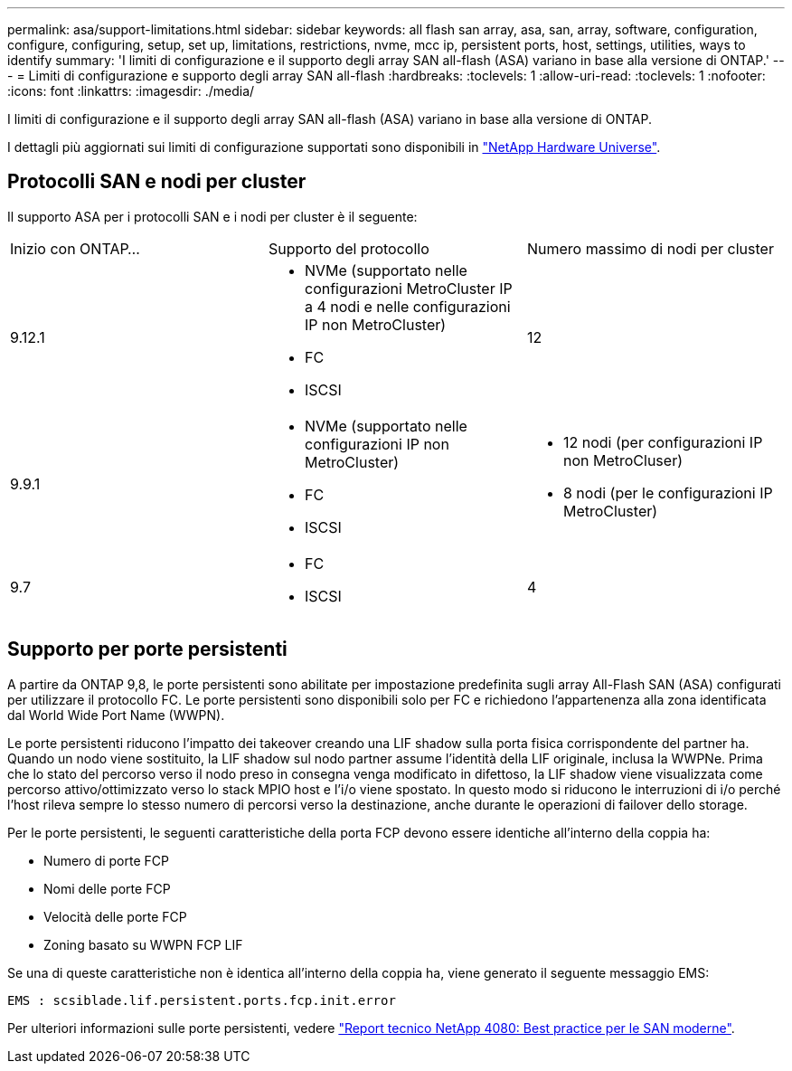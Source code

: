 ---
permalink: asa/support-limitations.html 
sidebar: sidebar 
keywords: all flash san array, asa, san, array, software, configuration, configure, configuring, setup, set up, limitations, restrictions, nvme, mcc ip, persistent ports, host, settings, utilities, ways to identify 
summary: 'I limiti di configurazione e il supporto degli array SAN all-flash (ASA) variano in base alla versione di ONTAP.' 
---
= Limiti di configurazione e supporto degli array SAN all-flash
:hardbreaks:
:toclevels: 1
:allow-uri-read: 
:toclevels: 1
:nofooter: 
:icons: font
:linkattrs: 
:imagesdir: ./media/


[role="lead"]
I limiti di configurazione e il supporto degli array SAN all-flash (ASA) variano in base alla versione di ONTAP.

I dettagli più aggiornati sui limiti di configurazione supportati sono disponibili in link:https://hwu.netapp.com/["NetApp Hardware Universe"^].



== Protocolli SAN e nodi per cluster

Il supporto ASA per i protocolli SAN e i nodi per cluster è il seguente:

[cols="3*"]
|===


| Inizio con ONTAP... | Supporto del protocollo | Numero massimo di nodi per cluster 


| 9.12.1  a| 
* NVMe (supportato nelle configurazioni MetroCluster IP a 4 nodi e nelle configurazioni IP non MetroCluster)
* FC
* ISCSI

| 12 


| 9.9.1  a| 
* NVMe (supportato nelle configurazioni IP non MetroCluster)
* FC
* ISCSI

 a| 
* 12 nodi (per configurazioni IP non MetroCluser)
* 8 nodi (per le configurazioni IP MetroCluster)




| 9.7  a| 
* FC
* ISCSI

| 4 
|===


== Supporto per porte persistenti

A partire da ONTAP 9,8, le porte persistenti sono abilitate per impostazione predefinita sugli array All-Flash SAN (ASA) configurati per utilizzare il protocollo FC. Le porte persistenti sono disponibili solo per FC e richiedono l'appartenenza alla zona identificata dal World Wide Port Name (WWPN).

Le porte persistenti riducono l'impatto dei takeover creando una LIF shadow sulla porta fisica corrispondente del partner ha. Quando un nodo viene sostituito, la LIF shadow sul nodo partner assume l'identità della LIF originale, inclusa la WWPNe. Prima che lo stato del percorso verso il nodo preso in consegna venga modificato in difettoso, la LIF shadow viene visualizzata come percorso attivo/ottimizzato verso lo stack MPIO host e l'i/o viene spostato. In questo modo si riducono le interruzioni di i/o perché l'host rileva sempre lo stesso numero di percorsi verso la destinazione, anche durante le operazioni di failover dello storage.

Per le porte persistenti, le seguenti caratteristiche della porta FCP devono essere identiche all'interno della coppia ha:

* Numero di porte FCP
* Nomi delle porte FCP
* Velocità delle porte FCP
* Zoning basato su WWPN FCP LIF


Se una di queste caratteristiche non è identica all'interno della coppia ha, viene generato il seguente messaggio EMS:

`EMS : scsiblade.lif.persistent.ports.fcp.init.error`

Per ulteriori informazioni sulle porte persistenti, vedere link:http://www.netapp.com/us/media/tr-4080.pdf["Report tecnico NetApp 4080: Best practice per le SAN moderne"^].
